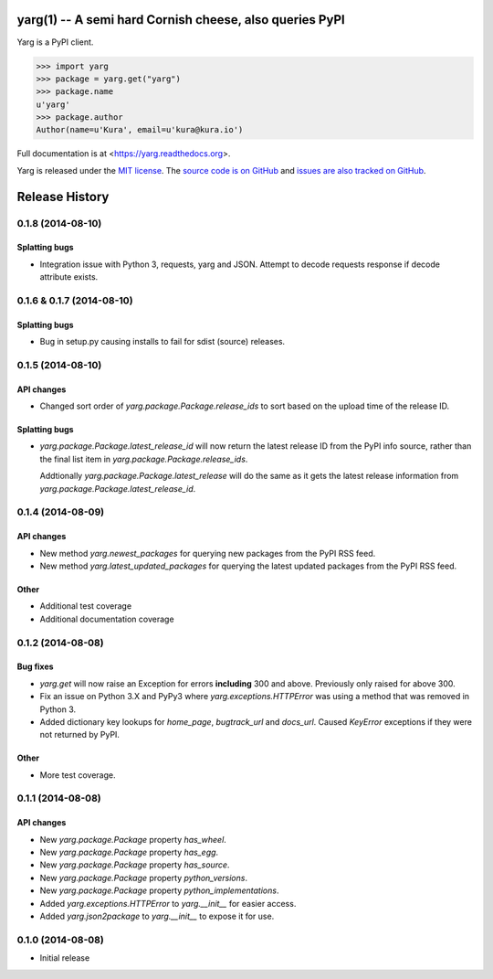 yarg(1) -- A semi hard Cornish cheese, also queries PyPI
========================================================

.. image:: https://img.shields.io/travis/kura/yarg.svg?style=flat

.. image:: https://img.shields.io/coveralls/kura/yarg.svg?style=flat

.. image:: https://pypip.in/version/yarg/badge.svg?style=flat

.. image:: https://pypip.in/download/yarg/badge.svg?style=flat

.. image:: https://pypip.in/py_versions/yarg/badge.svg?style=flat

.. image:: https://pypip.in/implementation/yarg/badge.svg?style=flat

.. image:: https://pypip.in/status/yarg/badge.svg?style=flat

.. image:: https://pypip.in/wheel/yarg/badge.svg?style=flat

.. image:: https://pypip.in/license/yarg/badge.svg?style=flat

Yarg is a PyPI client.

.. code-block:: python

    >>> import yarg
    >>> package = yarg.get("yarg")
    >>> package.name
    u'yarg'
    >>> package.author
    Author(name=u'Kura', email=u'kura@kura.io')

Full documentation is at <https://yarg.readthedocs.org>.

Yarg is released under the `MIT license
<https://github.com/kura/yarg/blob/master/LICENSE>`_. The `source code is on
GitHub <https://github.com/kura/yarg>`_ and `issues are also tracked on
GitHub <https://github.com/kura/yarg/issues>`_.


Release History
===============

0.1.8 (2014-08-10)
------------------

Splatting bugs
~~~~~~~~~~~~~~

- Integration issue with Python 3, requests, yarg and JSON. Attempt to decode
  requests response if decode attribute exists.

0.1.6 & 0.1.7 (2014-08-10)
--------------------------

Splatting bugs
~~~~~~~~~~~~~~

- Bug in setup.py causing installs to fail for sdist (source) releases.

0.1.5 (2014-08-10)
------------------

API changes
~~~~~~~~~~~

- Changed sort order of `yarg.package.Package.release_ids` to sort
  based on the upload time of the release ID.

Splatting bugs
~~~~~~~~~~~~~~

- `yarg.package.Package.latest_release_id` will now return the latest
  release ID from the PyPI info source, rather than the final list item in
  `yarg.package.Package.release_ids`.

  Addtionally `yarg.package.Package.latest_release` will do the same as
  it gets the latest release information from
  `yarg.package.Package.latest_release_id`.

0.1.4 (2014-08-09)
------------------

API changes
~~~~~~~~~~~

- New method `yarg.newest_packages` for querying new packages
  from the PyPI RSS feed.
- New method `yarg.latest_updated_packages` for querying
  the latest updated packages from the PyPI RSS feed.

Other
~~~~~

- Additional test coverage
- Additional documentation coverage

0.1.2 (2014-08-08)
------------------

Bug fixes
~~~~~~~~~

- `yarg.get` will now raise an Exception for errors **including**
  300 and above. Previously only raised for above 300.
- Fix an issue on Python 3.X and PyPy3 where
  `yarg.exceptions.HTTPError` was using a method that was
  removed in Python 3.
- Added dictionary key lookups for `home_page`, `bugtrack_url`
  and `docs_url`. Caused `KeyError` exceptions if they were not
  returned by PyPI.

Other
~~~~~

- More test coverage.

0.1.1 (2014-08-08)
------------------

API changes
~~~~~~~~~~~

- New `yarg.package.Package` property `has_wheel`.
- New `yarg.package.Package` property `has_egg`.
- New `yarg.package.Package` property `has_source`.
- New `yarg.package.Package` property `python_versions`.
- New `yarg.package.Package` property `python_implementations`.
- Added `yarg.exceptions.HTTPError` to `yarg.__init__` for easier access.
- Added `yarg.json2package` to `yarg.__init__` to expose it for use.

0.1.0 (2014-08-08)
------------------

- Initial release


